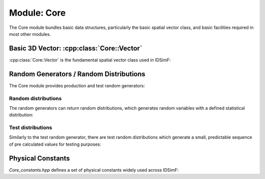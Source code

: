 .. _modules-core:

============
Module: Core
============

The Core module bundles basic data structures, particularly the basic spatial vector class, and basic facilities required in most other modules. 

Basic 3D Vector: :cpp:class:`Core::Vector`
==========================================

:cpp:class:`Core::Vector` is the fundamental spatial vector class used in IDSimF: 

.. doxygenclass:: Core::Vector
    :members:
    :undoc-members:

Random Generators / Random Distributions
========================================

The Core module provides production and test random generators: 

.. doxygenclass:: Core::AbstractRandomGenerator
    :members:
    :undoc-members:

.. doxygenclass:: Core::RandomGenerator
    :members:
    :undoc-members:

.. doxygenclass:: Core::TestRandomGenerator
    :members:
    :undoc-members:

--------------------
Random distributions
--------------------

The random generators can return random distributions, which generates random variables with a defined statistical distribution: 

.. doxygenclass:: Core::RandomDistribution
    :members:
    :undoc-members:

.. doxygenclass:: Core::UniformRandomDistribution
    :members:
    :undoc-members:

.. doxygenclass:: Core::NormalRandomDistribution
    :members:
    :undoc-members:

--------------------
Test distributions
--------------------

Similarly to the test random generator, there are test random distributions which generate a small, predictable sequence of pre calculated values for testing purposes: 

.. doxygenclass:: Core::UniformTestDistribution
    :members:
    :undoc-members:

.. doxygenclass:: Core::NormalTestDistribution
    :members:
    :undoc-members:



Physical Constants
==================

`Core_constants.hpp` defines a set of physical constants widely used across IDSimF:  

.. doxygenfile:: Core_constants.hpp